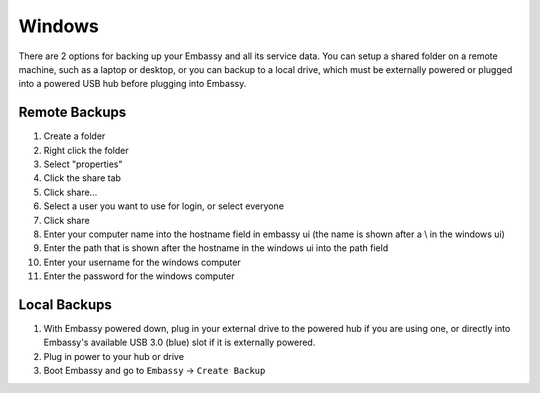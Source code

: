 .. _backups-win:

=======
Windows
=======

There are 2 options for backing up your Embassy and all its service data.  You can setup a shared folder on a remote machine, such as a laptop or desktop, or you can backup to a local drive, which must be externally powered or plugged into a powered USB hub before plugging into Embassy.

Remote Backups
--------------

#. Create a folder
#. Right click the folder
#. Select "properties"
#. Click the share tab
#. Click share...
#. Select a user you want to use for login, or select everyone
#. Click share
#. Enter your computer name into the hostname field in embassy ui (the name is shown after a \\ in the windows ui)
#. Enter the path that is shown after the hostname in the windows ui into the path field
#. Enter your username for the windows computer
#. Enter the password for the windows computer

Local Backups
-------------

#. With Embassy powered down, plug in your external drive to the powered hub if you are using one, or directly into Embassy's available USB 3.0 (blue) slot if it is externally powered.
#. Plug in power to your hub or drive
#. Boot Embassy and go to ``Embassy`` -> ``Create Backup``

